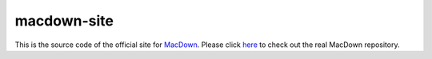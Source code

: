 ===================
macdown-site
===================

This is the source code of the official site for MacDown_. Please click here_
to check out the real MacDown repository.

.. _Macdown: http://macdown.uranusjr.com
.. _here: https://github.com/MacDownApp/macdown
